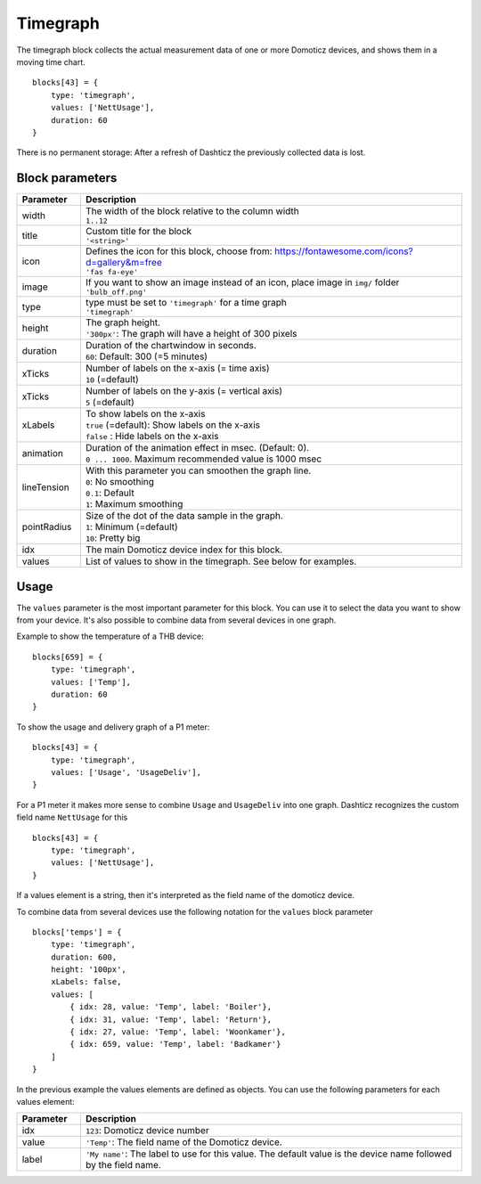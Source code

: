.. _timegraph :

Timegraph
=========

The timegraph block collects the actual measurement data of one or more Domoticz devices, and shows them in a moving time chart.

.. image :: img/timechart.gif

::

    blocks[43] = {
        type: 'timegraph',
        values: ['NettUsage'],
        duration: 60
    }

There is no permanent storage: After a refresh of Dashticz the previously collected data is lost.

Block parameters
----------------

.. list-table:: 
  :header-rows: 1
  :widths: 5 30
  :class: tight-table

  * - Parameter
    - Description
  * - width
    - | The width of the block relative to the column width
      | ``1..12``
  * - title
    - | Custom title for the block
      | ``'<string>'``
  * - icon
    - | Defines the icon for this block, choose from: https://fontawesome.com/icons?d=gallery&m=free
      | ``'fas fa-eye'``
  * - image
    - | If you want to show an image instead of an icon, place image in ``img/`` folder
      | ``'bulb_off.png'``
  * - type
    - | type must be set to ``'timegraph'`` for a time graph
      | ``'timegraph'``
  * - height
    - | The graph height.
      | ``'300px'``: The graph will have a height of 300 pixels
  * - duration
    - | Duration of the chartwindow in seconds. 
      | ``60``: Default: 300 (=5 minutes)
  * - xTicks
    - | Number of labels on the x-axis (= time axis)
      | ``10`` (=default) 
  * - xTicks
    - | Number of labels on the y-axis (= vertical axis)
      | ``5`` (=default) 
  * - xLabels
    - | To show labels on the x-axis
      | ``true`` (=default): Show labels on the x-axis
      | ``false`` : Hide labels on the x-axis
  * - animation
    - | Duration of the animation effect in msec. (Default: 0). 
      | ``0 ... 1000``. Maximum recommended value is 1000 msec
  * - lineTension
    - | With this parameter you can smoothen the graph line.
      | ``0``: No smoothing
      | ``0.1``: Default
      | ``1``: Maximum smoothing
  * - pointRadius
    - | Size of the dot of the data sample in the graph.
      | ``1``: Minimum (=default)
      | ``10``: Pretty big
  * - idx
    - The main Domoticz device index for this block.
  * - values
    - List of values to show in the timegraph. See below for examples.

Usage
-----

The ``values`` parameter is the most important parameter for this block. You can use it to select the data you want to show from your device.
It's also possible to combine data from several devices in one graph.

Example to show the temperature of a THB device::

    blocks[659] = {
        type: 'timegraph',
        values: ['Temp'],
        duration: 60
    }

To show the usage and delivery graph of a P1 meter::

    blocks[43] = {
        type: 'timegraph',
        values: ['Usage', 'UsageDeliv'],
    }

For a P1 meter it makes more sense to combine ``Usage`` and ``UsageDeliv`` into one graph. Dashticz recognizes the custom field name ``NettUsage`` for this ::

    blocks[43] = {
        type: 'timegraph',
        values: ['NettUsage'],
    }

If a values element is a string, then it's interpreted as the field name of the domoticz device.

To combine data from several devices use the following notation for the ``values`` block parameter ::

    blocks['temps'] = {
        type: 'timegraph',
        duration: 600,
        height: '100px',
        xLabels: false,
        values: [
            { idx: 28, value: 'Temp', label: 'Boiler'},
            { idx: 31, value: 'Temp', label: 'Return'},
            { idx: 27, value: 'Temp', label: 'Woonkamer'},
            { idx: 659, value: 'Temp', label: 'Badkamer'}
        ]
    }

.. image :: img/timechart3.jpg

In the previous example the values elements are defined as objects. You can use the following parameters for each values element:

.. list-table:: 
  :header-rows: 1
  :widths: 5 30
  :class: tight-table

  * - Parameter
    - Description
  * - idx
    - ``123``: Domoticz device number
  * - value
    - ``'Temp'``: The field name of the Domoticz device.
  * - label
    - ``'My name'``: The label to use for this value. The default value is the device name followed by the field name.
    

